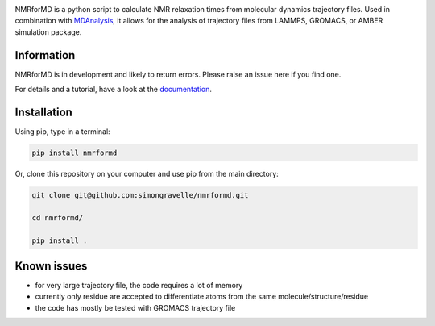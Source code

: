 .. image:: https://raw.githubusercontent.com/simongravelle/nmrformd/main/docs/source/images/NMRforMD_READMEc.png

.. inclusion-readme-intro-start

NMRforMD is a python script to calculate NMR relaxation times from molecular dynamics trajectory files. Used in combination with `MDAnalysis`_, it allows for the analysis of trajectory files from LAMMPS, GROMACS, or AMBER simulation package.

Information
-----------

NMRforMD is in development and likely to return errors. Please raise an issue here if you find one. 

.. _`MDAnalysis`: https://www.mdanalysis.org/
.. inclusion-readme-intro-end

For details and a tutorial, have a look at the `documentation`_.
	
Installation
------------

.. inclusion-readme-installation-start

Using pip, type in a terminal:

.. code-block:: bash

	pip install nmrformd

Or, clone this repository on your computer and use pip from the main directory:

.. code-block:: bash

	git clone git@github.com:simongravelle/nmrformd.git
	
	cd nmrformd/

	pip install .

.. inclusion-readme-installation-end

Known issues
------------

- for very large trajectory file, the code requires a lot of memory
- currently only residue are accepted to differentiate atoms from the same molecule/structure/residue
- the code has mostly be tested with GROMACS trajectory file

.. _`documentation`: https://nmrformd.readthedocs.io/en/latest/

